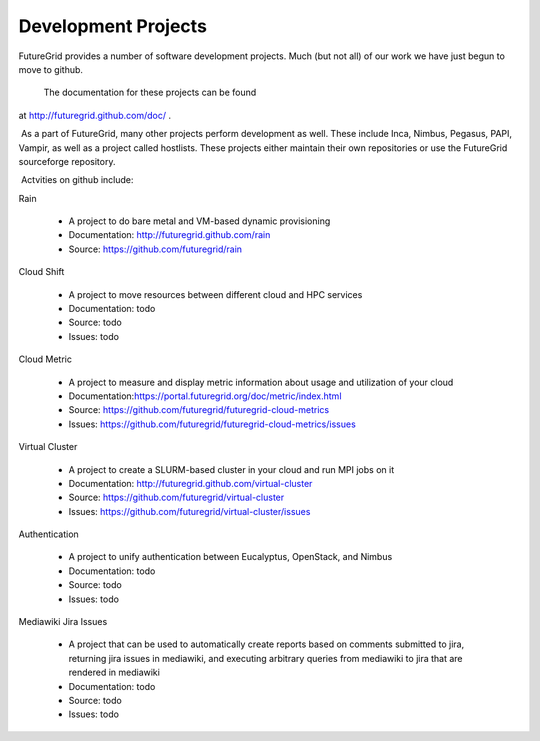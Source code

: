 
Development Projects
====================

FutureGrid provides a number of software development projects. Much
(but not all) of our work we have just begun to move to github.

 The documentation for these projects can be found
at \ `http://futuregrid.github.com/doc/ <http://futuregrid.github.com/doc/>`__
.


 As a part of FutureGrid, many other projects perform development as
well. These include Inca, Nimbus, Pegasus, PAPI, Vampir, as well as a
project called hostlists. These projects either maintain their own
repositories or use the FutureGrid sourceforge repository.

 Actvities on github include:


Rain

    -  A project to do bare metal and VM-based dynamic provisioning
    -  Documentation: \ `http://futuregrid.github.com/rain <http://futuregrid.github.com/rain>`__
    -  Source: \ `https://github.com/futuregrid/rain <https://github.com/futuregrid/rain>`__

Cloud Shift

    -  A project to move resources between different cloud and HPC
       services
    -  Documentation: todo
    -  Source: todo
    -  Issues: todo

Cloud Metric

    -  A project to measure and display metric information about usage
       and utilization of your cloud
    -  Documentation:\ `https://portal.futuregrid.org/doc/metric/index.html <https://portal.futuregrid.org/doc/metric/index.html>`__
    -  Source: \ `https://github.com/futuregrid/futuregrid-cloud-metrics <https://github.com/futuregrid/futuregrid-cloud-metrics>`__
    -  Issues: \ `https://github.com/futuregrid/futuregrid-cloud-metrics/issues <https://github.com/futuregrid/futuregrid-cloud-metrics/issues>`__

Virtual Cluster

    -  A project to create a SLURM-based cluster in your cloud and run
       MPI jobs on it
    -  Documentation: \ `http://futuregrid.github.com/virtual-cluster <http://futuregrid.github.com/virtual-cluster>`__
    -  Source: \ `https://github.com/futuregrid/virtual-cluster <https://github.com/futuregrid/virtual-cluster>`__
    -  Issues: \ `https://github.com/futuregrid/virtual-cluster/issues <https://github.com/futuregrid/virtual-cluster/issues>`__

Authentication

    -  A project to unify authentication between Eucalyptus, OpenStack,
       and Nimbus
    -  Documentation: todo
    -  Source: todo
    -  Issues: todo

Mediawiki Jira Issues

    -  A project that can be used to automatically create reports based
       on comments submitted to jira, returning jira issues in
       mediawiki, and executing arbitrary queries from mediawiki to jira
       that are rendered in mediawiki
    -  Documentation: todo
    -  Source: todo
    -  Issues: todo

      
